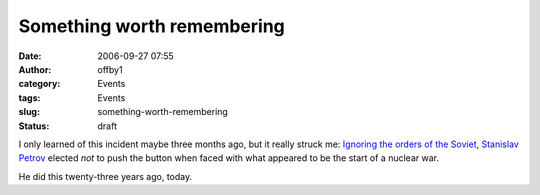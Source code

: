 Something worth remembering
###########################
:date: 2006-09-27 07:55
:author: offby1
:category: Events
:tags: Events
:slug: something-worth-remembering
:status: draft

I only learned of this incident maybe three months ago, but it really
struck me: `Ignoring the orders of the
Soviet <http://www.itpro.co.uk/blogs/categories/security/589/remember-the-forgotten-hero-who-saved-the-world.thtml>`__,
`Stanislav Petrov <http://en.wikipedia.org/wiki/Stanislav_Petrov>`__
elected *not* to push the button when faced with what appeared to be the
start of a nuclear war.

He did this twenty-three years ago, today.
